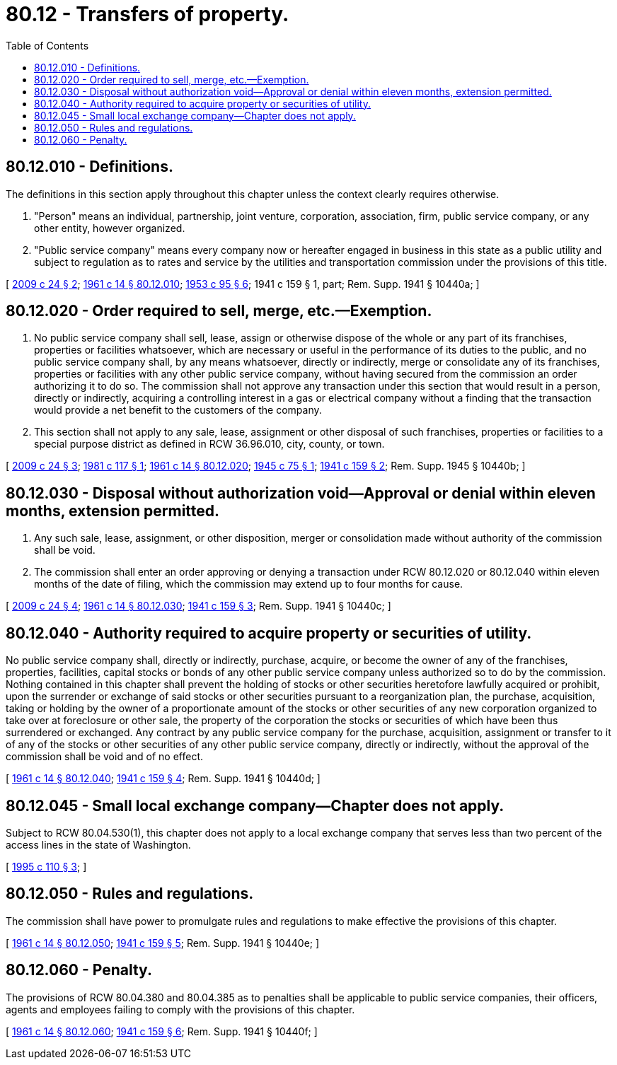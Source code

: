 = 80.12 - Transfers of property.
:toc:

== 80.12.010 - Definitions.
The definitions in this section apply throughout this chapter unless the context clearly requires otherwise.

. "Person" means an individual, partnership, joint venture, corporation, association, firm, public service company, or any other entity, however organized.

. "Public service company" means every company now or hereafter engaged in business in this state as a public utility and subject to regulation as to rates and service by the utilities and transportation commission under the provisions of this title.

[ http://lawfilesext.leg.wa.gov/biennium/2009-10/Pdf/Bills/Session%20Laws/Senate/5055-S.SL.pdf?cite=2009%20c%2024%20§%202[2009 c 24 § 2]; http://leg.wa.gov/CodeReviser/documents/sessionlaw/1961c14.pdf?cite=1961%20c%2014%20§%2080.12.010[1961 c 14 § 80.12.010]; http://leg.wa.gov/CodeReviser/documents/sessionlaw/1953c95.pdf?cite=1953%20c%2095%20§%206[1953 c 95 § 6]; 1941 c 159 § 1, part; Rem. Supp. 1941 § 10440a; ]

== 80.12.020 - Order required to sell, merge, etc.—Exemption.
. No public service company shall sell, lease, assign or otherwise dispose of the whole or any part of its franchises, properties or facilities whatsoever, which are necessary or useful in the performance of its duties to the public, and no public service company shall, by any means whatsoever, directly or indirectly, merge or consolidate any of its franchises, properties or facilities with any other public service company, without having secured from the commission an order authorizing it to do so. The commission shall not approve any transaction under this section that would result in a person, directly or indirectly, acquiring a controlling interest in a gas or electrical company without a finding that the transaction would provide a net benefit to the customers of the company.

. This section shall not apply to any sale, lease, assignment or other disposal of such franchises, properties or facilities to a special purpose district as defined in RCW 36.96.010, city, county, or town.

[ http://lawfilesext.leg.wa.gov/biennium/2009-10/Pdf/Bills/Session%20Laws/Senate/5055-S.SL.pdf?cite=2009%20c%2024%20§%203[2009 c 24 § 3]; http://leg.wa.gov/CodeReviser/documents/sessionlaw/1981c117.pdf?cite=1981%20c%20117%20§%201[1981 c 117 § 1]; http://leg.wa.gov/CodeReviser/documents/sessionlaw/1961c14.pdf?cite=1961%20c%2014%20§%2080.12.020[1961 c 14 § 80.12.020]; http://leg.wa.gov/CodeReviser/documents/sessionlaw/1945c75.pdf?cite=1945%20c%2075%20§%201[1945 c 75 § 1]; http://leg.wa.gov/CodeReviser/documents/sessionlaw/1941c159.pdf?cite=1941%20c%20159%20§%202[1941 c 159 § 2]; Rem. Supp. 1945 § 10440b; ]

== 80.12.030 - Disposal without authorization void—Approval or denial within eleven months, extension permitted.
. Any such sale, lease, assignment, or other disposition, merger or consolidation made without authority of the commission shall be void.

. The commission shall enter an order approving or denying a transaction under RCW 80.12.020 or 80.12.040 within eleven months of the date of filing, which the commission may extend up to four months for cause.

[ http://lawfilesext.leg.wa.gov/biennium/2009-10/Pdf/Bills/Session%20Laws/Senate/5055-S.SL.pdf?cite=2009%20c%2024%20§%204[2009 c 24 § 4]; http://leg.wa.gov/CodeReviser/documents/sessionlaw/1961c14.pdf?cite=1961%20c%2014%20§%2080.12.030[1961 c 14 § 80.12.030]; http://leg.wa.gov/CodeReviser/documents/sessionlaw/1941c159.pdf?cite=1941%20c%20159%20§%203[1941 c 159 § 3]; Rem. Supp. 1941 § 10440c; ]

== 80.12.040 - Authority required to acquire property or securities of utility.
No public service company shall, directly or indirectly, purchase, acquire, or become the owner of any of the franchises, properties, facilities, capital stocks or bonds of any other public service company unless authorized so to do by the commission. Nothing contained in this chapter shall prevent the holding of stocks or other securities heretofore lawfully acquired or prohibit, upon the surrender or exchange of said stocks or other securities pursuant to a reorganization plan, the purchase, acquisition, taking or holding by the owner of a proportionate amount of the stocks or other securities of any new corporation organized to take over at foreclosure or other sale, the property of the corporation the stocks or securities of which have been thus surrendered or exchanged. Any contract by any public service company for the purchase, acquisition, assignment or transfer to it of any of the stocks or other securities of any other public service company, directly or indirectly, without the approval of the commission shall be void and of no effect.

[ http://leg.wa.gov/CodeReviser/documents/sessionlaw/1961c14.pdf?cite=1961%20c%2014%20§%2080.12.040[1961 c 14 § 80.12.040]; http://leg.wa.gov/CodeReviser/documents/sessionlaw/1941c159.pdf?cite=1941%20c%20159%20§%204[1941 c 159 § 4]; Rem. Supp. 1941 § 10440d; ]

== 80.12.045 - Small local exchange company—Chapter does not apply.
Subject to RCW 80.04.530(1), this chapter does not apply to a local exchange company that serves less than two percent of the access lines in the state of Washington.

[ http://lawfilesext.leg.wa.gov/biennium/1995-96/Pdf/Bills/Session%20Laws/House/1744-S.SL.pdf?cite=1995%20c%20110%20§%203[1995 c 110 § 3]; ]

== 80.12.050 - Rules and regulations.
The commission shall have power to promulgate rules and regulations to make effective the provisions of this chapter.

[ http://leg.wa.gov/CodeReviser/documents/sessionlaw/1961c14.pdf?cite=1961%20c%2014%20§%2080.12.050[1961 c 14 § 80.12.050]; http://leg.wa.gov/CodeReviser/documents/sessionlaw/1941c159.pdf?cite=1941%20c%20159%20§%205[1941 c 159 § 5]; Rem. Supp. 1941 § 10440e; ]

== 80.12.060 - Penalty.
The provisions of RCW 80.04.380 and 80.04.385 as to penalties shall be applicable to public service companies, their officers, agents and employees failing to comply with the provisions of this chapter.

[ http://leg.wa.gov/CodeReviser/documents/sessionlaw/1961c14.pdf?cite=1961%20c%2014%20§%2080.12.060[1961 c 14 § 80.12.060]; http://leg.wa.gov/CodeReviser/documents/sessionlaw/1941c159.pdf?cite=1941%20c%20159%20§%206[1941 c 159 § 6]; Rem. Supp. 1941 § 10440f; ]

